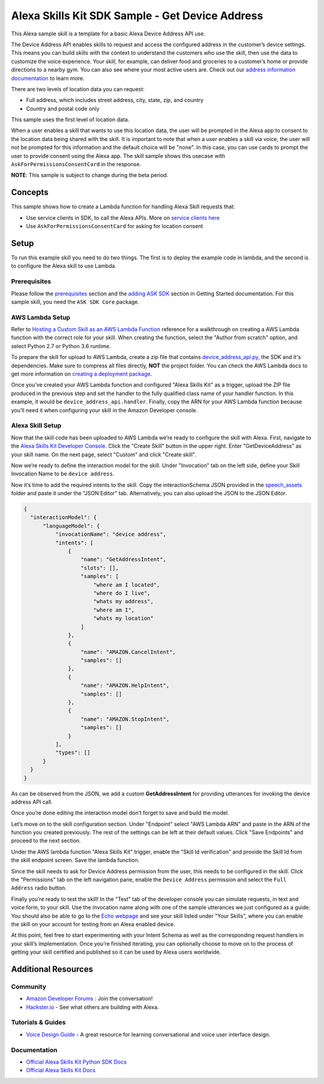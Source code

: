 Alexa Skills Kit SDK Sample - Get Device Address
================================================

This Alexa sample skill is a template for a basic Alexa Device Address API use.

The Device Address API enables skills to request and access the
configured address in the customer’s device settings. This means you can build
skills with the context to understand the customers who use the skill, then
use the data to customize the voice experience. Your skill, for example,
can deliver food and groceries to a customer’s home or provide directions to
a nearby gym. You can also see where your most active users are.
Check out our
`address information documentation <https://developer.amazon.com/docs/custom-skills/device-address-api.html>`_
to learn more.

There are two levels of location data you can request:

-  Full address, which includes street address, city, state, zip, and country
-  Country and postal code only

This sample uses the first level of location data.

When a user enables a skill that wants to use this location data, the user
will be prompted in the Alexa app to consent to the location data being shared
with the skill. It is important to note that when a user enables a skill
via voice, the user will not be prompted for this information and the
default choice will be "none". In this case, you can use cards to prompt
the user to provide consent using the Alexa app. The skill sample shows this
usecase with ``AskForPermissionsConsentCard`` in the response.

**NOTE**: This sample is subject to change during the beta period.


Concepts
--------

This sample shows how to create a Lambda function for handling Alexa
Skill requests that:

-  Use service clients in SDK, to call the Alexa APIs.
   More on `service clients here <../../docs/SERVICE_CLIENTS.rst>`__
-  Use ``AskForPermissionsConsentCard`` for asking for location consent

Setup
-----

To run this example skill you need to do two things. The first is to
deploy the example code in lambda, and the second is to configure the
Alexa skill to use Lambda.

Prerequisites
~~~~~~~~~~~~~

Please follow the
`prerequisites <../../docs/GETTING_STARTED.rst#prerequisites>`_ section and the
`adding ASK SDK <../../docs/GETTING_STARTED.rst#adding-the-ask-sdk-to-your-project>`_
section in
Getting Started documentation. For this sample skill, you need
the ``ASK SDK Core`` package.

AWS Lambda Setup
~~~~~~~~~~~~~~~~

Refer to
`Hosting a Custom Skill as an AWS Lambda Function <https://developer.amazon.com/docs/custom-skills/host-a-custom-skill-as-an-aws-lambda-function.html>`__
reference for a walkthrough on creating a AWS Lambda function with the
correct role for your skill. When creating the function, select the
"Author from scratch" option, and select Python 2.7 or Python 3.6 runtime.

To prepare the skill for upload to AWS Lambda, create a zip file that
contains `device_address_api.py <device_address_api.py>`_, the SDK and it's dependencies. Make sure to
compress all files directly, **NOT** the project folder. You can check the
AWS Lambda docs to get more information on
`creating a deployment package <https://docs.aws.amazon.com/lambda/latest/dg/lambda-python-how-to-create-deployment-package.html>`_.

Once you’ve created your AWS Lambda function and configured "Alexa
Skills Kit" as a trigger, upload the ZIP file produced in the previous
step and set the handler to the fully qualified class name of your
handler function.  In this example, it would be ``device_address_api.handler``.
Finally, copy the ARN for your AWS Lambda function
because you’ll need it when configuring your skill in the Amazon
Developer console.

Alexa Skill Setup
~~~~~~~~~~~~~~~~~

Now that the skill code has been uploaded to AWS Lambda we’re ready to
configure the skill with Alexa. First, navigate to the
`Alexa Skills Kit Developer Console <https://developer.amazon.com/alexa/console/ask>`__.
Click the "Create Skill" button in the upper right. Enter "GetDeviceAddress"
as your skill name. On the next page, select "Custom" and click "Create
skill".

Now we’re ready to define the interaction model for the skill. Under
"Invocation" tab on the left side, define your Skill Invocation Name to
be ``device address``.

Now it’s time to add the required intents to the skill. Copy the
interactionSchema JSON provided in the `speech_assets <speech_assets/>`_ folder
and paste it under the "JSON Editor" tab. Alternatively, you can also upload
the JSON to the JSON Editor.

.. code:: json

  {
    "interactionModel": {
        "languageModel": {
            "invocationName": "device address",
            "intents": [
                {
                    "name": "GetAddressIntent",
                    "slots": [],
                    "samples": [
                        "where am I located",
                        "where do I live",
                        "whats my address",
                        "where am I",
                        "whats my location"
                    ]
                },
                {
                    "name": "AMAZON.CancelIntent",
                    "samples": []
                },
                {
                    "name": "AMAZON.HelpIntent",
                    "samples": []
                },
                {
                    "name": "AMAZON.StopIntent",
                    "samples": []
                }
            ],
            "types": []
        }
    }
  }

As can be observed from the JSON, we add a custom **GetAddressIntent** for
providing utterances for invoking the device address API call.

Once you’re done editing the interaction model don’t forget to save and
build the model.

Let’s move on to the skill configuration section. Under "Endpoint"
select "AWS Lambda ARN" and paste in the ARN of the function you created
previously. The rest of the settings can be left at their default
values. Click "Save Endpoints" and proceed to the next section.

Under the AWS lambda function "Alexa Skills Kit" trigger, enable the "Skill Id
verification" and provide the Skill Id from the skill endpoint screen. Save
the lambda function.

Since the skill needs to ask for Device Address permission from the user, this
needs to be configured in the skill. Click the "Permissions" tab on the left
navigation pane, enable the ``Device Address`` permission and select the
``Full Address`` radio button.

Finally you’re ready to test the skill! In the "Test" tab of the
developer console you can simulate requests, in text and voice form, to
your skill. Use the invocation name along with one of the sample
utterances we just configured as a guide. You should also be able to go
to the `Echo webpage <http://echo.amazon.com/#skills>`__ and see your
skill listed under "Your Skills", where you can enable the skill on your
account for testing from an Alexa enabled device.

At this point, feel free to start experimenting with your Intent Schema
as well as the corresponding request handlers in your skill’s
implementation. Once you’re finished iterating, you can optionally
choose to move on to the process of getting your skill certified and
published so it can be used by Alexa users worldwide.

Additional Resources
--------------------

Community
~~~~~~~~~

-  `Amazon Developer Forums <https://forums.developer.amazon.com/spaces/165/index.html>`_ : Join the conversation!
-  `Hackster.io <https://www.hackster.io/amazon-alexa>`_ - See what others are building with Alexa.

Tutorials & Guides
~~~~~~~~~~~~~~~~~~

-  `Voice Design Guide <https://developer.amazon.com/designing-for-voice/>`_ -
   A great resource for learning conversational and voice user interface design.

Documentation
~~~~~~~~~~~~~

-  `Official Alexa Skills Kit Python SDK Docs <../../README.rst>`_
-  `Official Alexa Skills Kit Docs <https://developer.amazon.com/docs/ask-overviews/build-skills-with-the-alexa-skills-kit.html>`_

